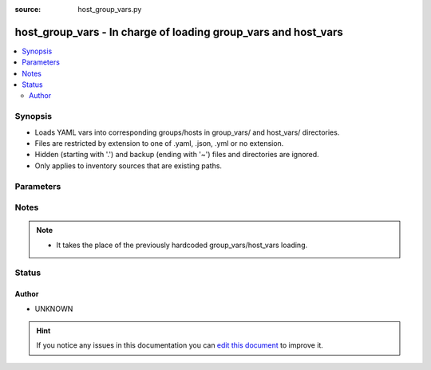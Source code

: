 :source: host_group_vars.py


.. _host_group_vars_vars:


host_group_vars - In charge of loading group_vars and host_vars
+++++++++++++++++++++++++++++++++++++++++++++++++++++++++++++++

.. versionadded:: 2.4

.. contents::
   :local:
   :depth: 2


Synopsis
--------
- Loads YAML vars into corresponding groups/hosts in group_vars/ and host_vars/ directories.
- Files are restricted by extension to one of .yaml, .json, .yml or no extension.
- Hidden (starting with '.') and backup (ending with '~') files and directories are ignored.
- Only applies to inventory sources that are existing paths.




Parameters
----------

.. raw:: html

    <table  border=0 cellpadding=0 class="documentation-table">
        <tr>
            <th colspan="1">Parameter</th>
            <th>Choices/<font color="blue">Defaults</font></th>
                            <th>Configuration</th>
                        <th width="100%">Comments</th>
        </tr>
                    <tr>
                                                                <td colspan="1">
                    <b>_valid_extensions</b>
                    <br/><div style="font-size: small; color: red">list</div>                                                        </td>
                                <td>
                                                                                                                                                                    <b>Default:</b><br/><div style="color: blue">[u&#39;.yml&#39;, u&#39;.yaml&#39;, u&#39;.json&#39;]</div>
                                    </td>
                                                    <td>
                                                    <div> ini entries:
                                                                    <p>[yaml_valid_extensions ]<br>defaults = [u'.yml', u'.yaml', u'.json']</p>
                                                            </div>
                                                                                                            <div>env:ANSIBLE_YAML_FILENAME_EXT</div>
                                                                                                </td>
                                                <td>
                                                                        <div>Check all of these extensions when looking for 'variable' files which should be YAML or JSON or vaulted versions of these.</div>
                                                    <div>This affects vars_files, include_vars, inventory and vars plugins among others.</div>
                                                                                </td>
            </tr>
                        </table>
    <br/>


Notes
-----

.. note::
    - It takes the place of the previously hardcoded group_vars/host_vars loading.






Status
------




Author
~~~~~~

- UNKNOWN


.. hint::
    If you notice any issues in this documentation you can `edit this document <https://github.com/ansible/ansible/edit/devel/lib/ansible/plugins/vars/host_group_vars.py>`_ to improve it.
